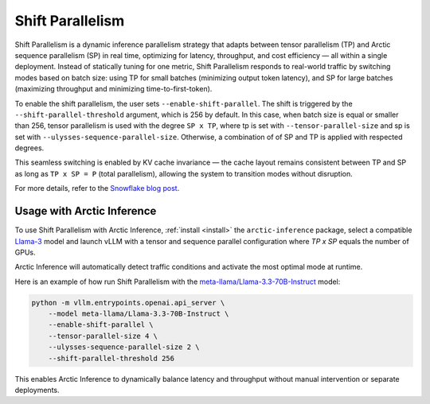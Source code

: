 
.. _shift:

===================
Shift Parallelism
===================

Shift Parallelism is a dynamic inference parallelism strategy that adapts
between tensor parallelism (TP) and Arctic sequence parallelism (SP) in real
time, optimizing for latency, throughput, and cost efficiency — all within a
single deployment. Instead of statically tuning for one metric, Shift
Parallelism responds to real-world traffic by switching modes based on batch
size: using TP for small batches (minimizing output token latency), and SP for
large batches (maximizing throughput and minimizing time-to-first-token).

To enable the shift parallelism, the user sets ``--enable-shift-parallel``.
The shift is triggered by the ``--shift-parallel-threshold`` argument, which is 256 by default.
In this case, when batch size is equal or smaller than 256, tensor parallelism is used with the degree ``SP x TP``, where
tp is set with ``--tensor-parallel-size`` and sp is set with ``--ulysses-sequence-parallel-size``.
Otherwise, a combination of of SP and TP is applied with respected degrees.

This seamless switching is enabled by KV cache invariance — the cache layout
remains consistent between TP and SP as long as ``TP x SP = P`` (total
parallelism), allowing the system to transition modes without disruption.

For more details, refer to the `Snowflake blog post
<https://www.snowflake.com/en/engineering-blog/arctic-inference-shift-parallelism/>`_.

--------------------------
Usage with Arctic Inference
--------------------------

To use Shift Parallelism with Arctic Inference, :ref:`install <install>` the
``arctic-inference`` package, select a compatible `Llama-3
<https://huggingface.co/models?other=llama-3>`_ model and launch vLLM with a
tensor and sequence parallel configuration where `TP x SP` equals the number of
GPUs.

Arctic Inference will automatically detect traffic conditions and activate the
most optimal mode at runtime.

Here is an example of how run Shift Parallelism with the
`meta-llama/Llama-3.3-70B-Instruct
<https://huggingface.co/meta-llama/Llama-3.3-70B-Instruct>`_ model:

.. code-block:: bash

    python -m vllm.entrypoints.openai.api_server \
        --model meta-llama/Llama-3.3-70B-Instruct \
        --enable-shift-parallel \
        --tensor-parallel-size 4 \
        --ulysses-sequence-parallel-size 2 \
        --shift-parallel-threshold 256

This enables Arctic Inference to dynamically balance latency and throughput
without manual intervention or separate deployments.
